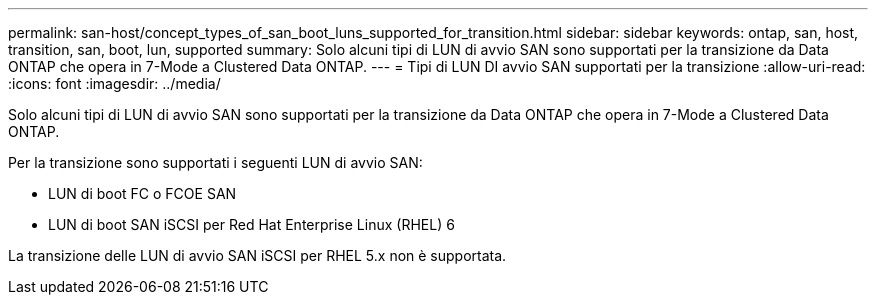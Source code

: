 ---
permalink: san-host/concept_types_of_san_boot_luns_supported_for_transition.html 
sidebar: sidebar 
keywords: ontap, san, host, transition, san, boot, lun, supported 
summary: Solo alcuni tipi di LUN di avvio SAN sono supportati per la transizione da Data ONTAP che opera in 7-Mode a Clustered Data ONTAP. 
---
= Tipi di LUN DI avvio SAN supportati per la transizione
:allow-uri-read: 
:icons: font
:imagesdir: ../media/


[role="lead"]
Solo alcuni tipi di LUN di avvio SAN sono supportati per la transizione da Data ONTAP che opera in 7-Mode a Clustered Data ONTAP.

Per la transizione sono supportati i seguenti LUN di avvio SAN:

* LUN di boot FC o FCOE SAN
* LUN di boot SAN iSCSI per Red Hat Enterprise Linux (RHEL) 6


La transizione delle LUN di avvio SAN iSCSI per RHEL 5.x non è supportata.
